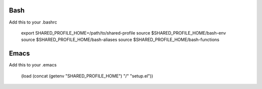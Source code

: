 Bash
====

Add this to your .bashrc

    export SHARED_PROFILE_HOME=/path/to/shared-profile
    source $SHARED_PROFILE_HOME/bash-env
    source $SHARED_PROFILE_HOME/bash-aliases
    source $SHARED_PROFILE_HOME/bash-functions

Emacs
=====

Add this to your .emacs

    (load (concat (getenv "SHARED_PROFILE_HOME") "/" "setup.el"))

